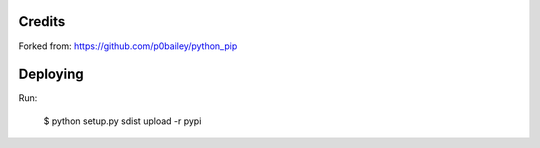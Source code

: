 
Credits
-------

Forked from: https://github.com/p0bailey/python_pip

Deploying
---------

Run:

   $ python setup.py sdist upload -r pypi

